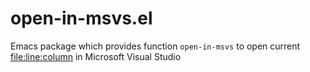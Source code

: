 [[https://melpa.org/#/open-in-msvs][file:https://melpa.org/packages/open-in-msvs-badge.svg]]
* open-in-msvs.el
Emacs package which provides function =open-in-msvs= to open current file:line:column in Microsoft Visual Studio
